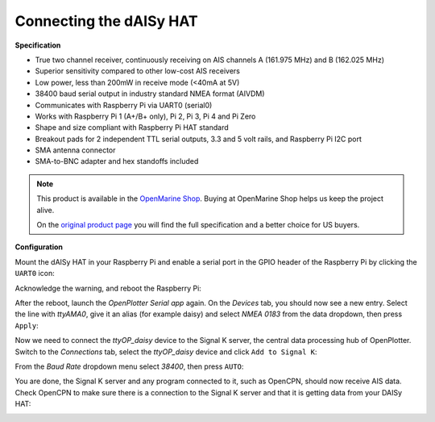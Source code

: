 .. _dAISy:

.. |OPserialUart| image:: img/uart.png
.. |OPserialUSB| image:: img/usb.png
.. |OPserialApply| image:: img/apply.png
.. |OPserialConnections| image:: img/connections.png
.. |OPserialSK| image:: img/sk.png

Connecting the dAISy HAT
########################

.. image:: img/daisyHat1.png

**Specification**

* True two channel receiver, continuously receiving on AIS channels A (161.975 MHz) and B (162.025 MHz)
* Superior sensitivity compared to other low-cost AIS receivers
* Low power, less than 200mW in receive mode (<40mA at 5V)
* 38400 baud serial output in industry standard NMEA format (AIVDM)
* Communicates with Raspberry Pi via UART0 (serial0)
* Works with Raspberry Pi 1 (A+/B+ only), Pi 2, Pi 3, Pi 4 and Pi Zero
* Shape and size compliant with Raspberry Pi HAT standard
* Breakout pads for 2 independent TTL serial outputs, 3.3 and 5 volt rails, and Raspberry Pi I2C port
* SMA antenna connector
* SMA-to-BNC adapter and hex standoffs included

.. note::
	This product is available in the `OpenMarine Shop <http://shop.openmarine.net/>`_. Buying at OpenMarine Shop helps us keep the project alive.

	On the `original product page <https://shop.wegmatt.com/products/daisy-hat-ais-receiver>`_ you will find the full specification and a better choice for US buyers.

**Configuration**

Mount the dAISy HAT in your Raspberry Pi and enable a serial port in the GPIO header of the Raspberry Pi by clicking the |OPserialUart| ``UART0`` icon:

.. image:: img/daisyHat2.png

Acknowledge the warning, and reboot the Raspberry Pi:

.. image:: img/daisyHat3.png

After the reboot, launch the *OpenPlotter Serial app* again. On the |OPserialUSB| *Devices* tab, you should now see a new entry. Select the line with *ttyAMA0*, give it an alias (for example daisy) and select 
*NMEA 0183* from the data dropdown, then press |OPserialApply| ``Apply``:

.. image:: img/daisyHat4.png

Now we need to connect the *ttyOP_daisy* device to the Signal K server, the central data processing hub of OpenPlotter. Switch to the |OPserialConnections| *Connections* tab, select the *ttyOP_daisy* device and click |OPserialSK| ``Add to Signal K``:

.. image:: img/daisyHat6.png

From the *Baud Rate* dropdown menu select *38400*, then press ``AUTO``:

.. image:: img/daisyHat7.png


You are done, the Signal K server and any program connected to it, such as OpenCPN, should now receive AIS data. Check OpenCPN to make sure there is a connection to the Signal K server and that it is getting data from your DAISy HAT:

.. image:: ../img/opencpnConnection.png

.. image:: img/opencpnAIS.jpg